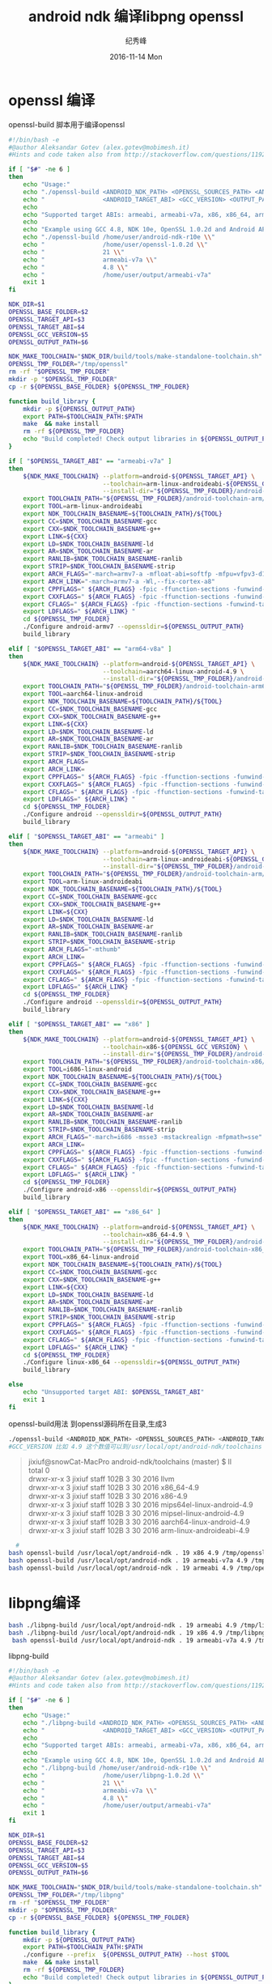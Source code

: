# -*- coding:utf-8 -*-
#+LANGUAGE:  zh
#+TITLE:     android ndk 编译libpng openssl
#+AUTHOR:    纪秀峰
#+EMAIL:     jixiuf@gmail.com
#+DATE:     2016-11-14 Mon
#+DESCRIPTION:android ndk 编译libpng openssl
#+KEYWORDS: ndk-build android
#+TAGS:Android:Cocos2dx
#+FILETAGS:
#+OPTIONS:   H:2 num:nil toc:t \n:t @:t ::t |:t ^:nil -:t f:t *:t <:t
#+OPTIONS:   TeX:t LaTeX:t skip:nil d:nil todo:t pri:nil
#+LATEX_HEADER: \usepackage{fontspec}
#+LATEX_HEADER: \setmainfont{PingFang SC}
* openssl 编译
openssl-build 脚本用于编译openssl
#+BEGIN_SRC sh
#!/bin/bash -e
#@author Aleksandar Gotev (alex.gotev@mobimesh.it)
#Hints and code taken also from http://stackoverflow.com/questions/11929773/compiling-the-latest-openssl-for-android

if [ "$#" -ne 6 ]
then
    echo "Usage:"
    echo "./openssl-build <ANDROID_NDK_PATH> <OPENSSL_SOURCES_PATH> <ANDROID_TARGET_API> \\"
    echo "                <ANDROID_TARGET_ABI> <GCC_VERSION> <OUTPUT_PATH>"
    echo
    echo "Supported target ABIs: armeabi, armeabi-v7a, x86, x86_64, arm64-v8a"
    echo
    echo "Example using GCC 4.8, NDK 10e, OpenSSL 1.0.2d and Android API 21 for armeabi-v7a."
    echo "./openssl-build /home/user/android-ndk-r10e \\"
    echo "                /home/user/openssl-1.0.2d \\"
    echo "                21 \\"
    echo "                armeabi-v7a \\"
    echo "                4.8 \\"
    echo "                /home/user/output/armeabi-v7a"
    exit 1
fi

NDK_DIR=$1
OPENSSL_BASE_FOLDER=$2
OPENSSL_TARGET_API=$3
OPENSSL_TARGET_ABI=$4
OPENSSL_GCC_VERSION=$5
OPENSSL_OUTPUT_PATH=$6

NDK_MAKE_TOOLCHAIN="$NDK_DIR/build/tools/make-standalone-toolchain.sh"
OPENSSL_TMP_FOLDER="/tmp/openssl"
rm -rf "$OPENSSL_TMP_FOLDER"
mkdir -p "$OPENSSL_TMP_FOLDER"
cp -r ${OPENSSL_BASE_FOLDER} ${OPENSSL_TMP_FOLDER}

function build_library {
    mkdir -p ${OPENSSL_OUTPUT_PATH}
    export PATH=$TOOLCHAIN_PATH:$PATH
    make  && make install
    rm -rf ${OPENSSL_TMP_FOLDER}
    echo "Build completed! Check output libraries in ${OPENSSL_OUTPUT_PATH}"
}

if [ "$OPENSSL_TARGET_ABI" == "armeabi-v7a" ]
then
    ${NDK_MAKE_TOOLCHAIN} --platform=android-${OPENSSL_TARGET_API} \
                          --toolchain=arm-linux-androideabi-${OPENSSL_GCC_VERSION} \
                          --install-dir="${OPENSSL_TMP_FOLDER}/android-toolchain-arm"
    export TOOLCHAIN_PATH="${OPENSSL_TMP_FOLDER}/android-toolchain-arm/bin"
    export TOOL=arm-linux-androideabi
    export NDK_TOOLCHAIN_BASENAME=${TOOLCHAIN_PATH}/${TOOL}
    export CC=$NDK_TOOLCHAIN_BASENAME-gcc
    export CXX=$NDK_TOOLCHAIN_BASENAME-g++
    export LINK=${CXX}
    export LD=$NDK_TOOLCHAIN_BASENAME-ld
    export AR=$NDK_TOOLCHAIN_BASENAME-ar
    export RANLIB=$NDK_TOOLCHAIN_BASENAME-ranlib
    export STRIP=$NDK_TOOLCHAIN_BASENAME-strip
    export ARCH_FLAGS="-march=armv7-a -mfloat-abi=softfp -mfpu=vfpv3-d16"
    export ARCH_LINK="-march=armv7-a -Wl,--fix-cortex-a8"
    export CPPFLAGS=" ${ARCH_FLAGS} -fpic -ffunction-sections -funwind-tables -fstack-protector -fno-strict-aliasing -finline-limit=64 "
    export CXXFLAGS=" ${ARCH_FLAGS} -fpic -ffunction-sections -funwind-tables -fstack-protector -fno-strict-aliasing -finline-limit=64 -frtti -fexceptions "
    export CFLAGS=" ${ARCH_FLAGS} -fpic -ffunction-sections -funwind-tables -fstack-protector -fno-strict-aliasing -finline-limit=64 "
    export LDFLAGS=" ${ARCH_LINK} "
    cd ${OPENSSL_TMP_FOLDER}
    ./Configure android-armv7 --openssldir=${OPENSSL_OUTPUT_PATH}
    build_library

elif [ "$OPENSSL_TARGET_ABI" == "arm64-v8a" ]
then
    ${NDK_MAKE_TOOLCHAIN} --platform=android-${OPENSSL_TARGET_API} \
                          --toolchain=aarch64-linux-android-4.9 \
                          --install-dir="${OPENSSL_TMP_FOLDER}/android-toolchain-arm64"
    export TOOLCHAIN_PATH="${OPENSSL_TMP_FOLDER}/android-toolchain-arm64/bin"
    export TOOL=aarch64-linux-android
    export NDK_TOOLCHAIN_BASENAME=${TOOLCHAIN_PATH}/${TOOL}
    export CC=$NDK_TOOLCHAIN_BASENAME-gcc
    export CXX=$NDK_TOOLCHAIN_BASENAME-g++
    export LINK=${CXX}
    export LD=$NDK_TOOLCHAIN_BASENAME-ld
    export AR=$NDK_TOOLCHAIN_BASENAME-ar
    export RANLIB=$NDK_TOOLCHAIN_BASENAME-ranlib
    export STRIP=$NDK_TOOLCHAIN_BASENAME-strip
    export ARCH_FLAGS=
    export ARCH_LINK=
    export CPPFLAGS=" ${ARCH_FLAGS} -fpic -ffunction-sections -funwind-tables -fstack-protector -fno-strict-aliasing -finline-limit=64 "
    export CXXFLAGS=" ${ARCH_FLAGS} -fpic -ffunction-sections -funwind-tables -fstack-protector -fno-strict-aliasing -finline-limit=64 -frtti -fexceptions "
    export CFLAGS=" ${ARCH_FLAGS} -fpic -ffunction-sections -funwind-tables -fstack-protector -fno-strict-aliasing -finline-limit=64 "
    export LDFLAGS=" ${ARCH_LINK} "
    cd ${OPENSSL_TMP_FOLDER}
    ./Configure android --openssldir=${OPENSSL_OUTPUT_PATH}
    build_library

elif [ "$OPENSSL_TARGET_ABI" == "armeabi" ]
then
    ${NDK_MAKE_TOOLCHAIN} --platform=android-${OPENSSL_TARGET_API} \
                          --toolchain=arm-linux-androideabi-${OPENSSL_GCC_VERSION} \
                          --install-dir="${OPENSSL_TMP_FOLDER}/android-toolchain-arm"
    export TOOLCHAIN_PATH="${OPENSSL_TMP_FOLDER}/android-toolchain-arm/bin"
    export TOOL=arm-linux-androideabi
    export NDK_TOOLCHAIN_BASENAME=${TOOLCHAIN_PATH}/${TOOL}
    export CC=$NDK_TOOLCHAIN_BASENAME-gcc
    export CXX=$NDK_TOOLCHAIN_BASENAME-g++
    export LINK=${CXX}
    export LD=$NDK_TOOLCHAIN_BASENAME-ld
    export AR=$NDK_TOOLCHAIN_BASENAME-ar
    export RANLIB=$NDK_TOOLCHAIN_BASENAME-ranlib
    export STRIP=$NDK_TOOLCHAIN_BASENAME-strip
    export ARCH_FLAGS="-mthumb"
    export ARCH_LINK=
    export CPPFLAGS=" ${ARCH_FLAGS} -fpic -ffunction-sections -funwind-tables -fstack-protector -fno-strict-aliasing -finline-limit=64 "
    export CXXFLAGS=" ${ARCH_FLAGS} -fpic -ffunction-sections -funwind-tables -fstack-protector -fno-strict-aliasing -finline-limit=64 -frtti -fexceptions "
    export CFLAGS=" ${ARCH_FLAGS} -fpic -ffunction-sections -funwind-tables -fstack-protector -fno-strict-aliasing -finline-limit=64 "
    export LDFLAGS=" ${ARCH_LINK} "
    cd ${OPENSSL_TMP_FOLDER}
    ./Configure android --openssldir=${OPENSSL_OUTPUT_PATH}
    build_library

elif [ "$OPENSSL_TARGET_ABI" == "x86" ]
then
    ${NDK_MAKE_TOOLCHAIN} --platform=android-${OPENSSL_TARGET_API} \
                          --toolchain=x86-${OPENSSL_GCC_VERSION} \
                          --install-dir="${OPENSSL_TMP_FOLDER}/android-toolchain-x86"
    export TOOLCHAIN_PATH="${OPENSSL_TMP_FOLDER}/android-toolchain-x86/bin"
    export TOOL=i686-linux-android
    export NDK_TOOLCHAIN_BASENAME=${TOOLCHAIN_PATH}/${TOOL}
    export CC=$NDK_TOOLCHAIN_BASENAME-gcc
    export CXX=$NDK_TOOLCHAIN_BASENAME-g++
    export LINK=${CXX}
    export LD=$NDK_TOOLCHAIN_BASENAME-ld
    export AR=$NDK_TOOLCHAIN_BASENAME-ar
    export RANLIB=$NDK_TOOLCHAIN_BASENAME-ranlib
    export STRIP=$NDK_TOOLCHAIN_BASENAME-strip
    export ARCH_FLAGS="-march=i686 -msse3 -mstackrealign -mfpmath=sse"
    export ARCH_LINK=
    export CPPFLAGS=" ${ARCH_FLAGS} -fpic -ffunction-sections -funwind-tables -fstack-protector -fno-strict-aliasing -finline-limit=64 "
    export CXXFLAGS=" ${ARCH_FLAGS} -fpic -ffunction-sections -funwind-tables -fstack-protector -fno-strict-aliasing -finline-limit=64 -frtti -fexceptions "
    export CFLAGS=" ${ARCH_FLAGS} -fpic -ffunction-sections -funwind-tables -fstack-protector -fno-strict-aliasing -finline-limit=64 "
    export LDFLAGS=" ${ARCH_LINK} "
    cd ${OPENSSL_TMP_FOLDER}
    ./Configure android-x86 --openssldir=${OPENSSL_OUTPUT_PATH}
    build_library

elif [ "$OPENSSL_TARGET_ABI" == "x86_64" ]
then
    ${NDK_MAKE_TOOLCHAIN} --platform=android-${OPENSSL_TARGET_API} \
                          --toolchain=x86_64-4.9 \
                          --install-dir="${OPENSSL_TMP_FOLDER}/android-toolchain-x86_64"
    export TOOLCHAIN_PATH="${OPENSSL_TMP_FOLDER}/android-toolchain-x86_64/bin"
    export TOOL=x86_64-linux-android
    export NDK_TOOLCHAIN_BASENAME=${TOOLCHAIN_PATH}/${TOOL}
    export CC=$NDK_TOOLCHAIN_BASENAME-gcc
    export CXX=$NDK_TOOLCHAIN_BASENAME-g++
    export LINK=${CXX}
    export LD=$NDK_TOOLCHAIN_BASENAME-ld
    export AR=$NDK_TOOLCHAIN_BASENAME-ar
    export RANLIB=$NDK_TOOLCHAIN_BASENAME-ranlib
    export STRIP=$NDK_TOOLCHAIN_BASENAME-strip
    export CPPFLAGS=" ${ARCH_FLAGS} -fpic -ffunction-sections -funwind-tables -fstack-protector -fno-strict-aliasing -finline-limit=64 "
    export CXXFLAGS=" ${ARCH_FLAGS} -fpic -ffunction-sections -funwind-tables -fstack-protector -fno-strict-aliasing -finline-limit=64 -frtti -fexceptions "
    export CFLAGS=" ${ARCH_FLAGS} -fpic -ffunction-sections -funwind-tables -fstack-protector -fno-strict-aliasing -finline-limit=64 "
    export LDFLAGS=" ${ARCH_LINK} "
    cd ${OPENSSL_TMP_FOLDER}
    ./Configure linux-x86_64 --openssldir=${OPENSSL_OUTPUT_PATH}
    build_library

else
    echo "Unsupported target ABI: $OPENSSL_TARGET_ABI"
    exit 1
fi
#+END_SRC
openssl-build用法 到openssl源码所在目录,生成3
#+BEGIN_SRC sh
  ./openssl-build <ANDROID_NDK_PATH> <OPENSSL_SOURCES_PATH> <ANDROID_TARGET_API> <ANDROID_TARGET_ABI> <GCC_VERSION> <OUTPUT_PATH>
  #GCC_VERSION 比如 4.9 这个数值可以到/usr/local/opt/android-ndk/toolchains 这个目录下查看
#+END_SRC
#+BEGIN_QUOTE
jixiuf@snowCat-MacPro android-ndk/toolchains (master) $ ll
total 0
drwxr-xr-x  3 jixiuf  staff   102B  3 30  2016 llvm
drwxr-xr-x  3 jixiuf  staff   102B  3 30  2016 x86_64-4.9
drwxr-xr-x  3 jixiuf  staff   102B  3 30  2016 x86-4.9
drwxr-xr-x  3 jixiuf  staff   102B  3 30  2016 mips64el-linux-android-4.9
drwxr-xr-x  3 jixiuf  staff   102B  3 30  2016 mipsel-linux-android-4.9
drwxr-xr-x  3 jixiuf  staff   102B  3 30  2016 aarch64-linux-android-4.9
drwxr-xr-x  3 jixiuf  staff   102B  3 30  2016 arm-linux-androideabi-4.9
#+END_QUOTE
#+BEGIN_SRC sh
  #
bash openssl-build /usr/local/opt/android-ndk . 19 x86 4.9 /tmp/openssl-x86
bash openssl-build /usr/local/opt/android-ndk . 19 armeabi-v7a 4.9 /tmp/openssl-armeabi-v7a/
bash openssl-build /usr/local/opt/android-ndk . 19 armeabi 4.9 /tmp/openssl-armeabi/
#+END_SRC

* libpng编译

#+BEGIN_SRC sh
bash ./libpng-build /usr/local/opt/android-ndk . 19 armeabi 4.9 /tmp/libpng-armeabi
bash ./libpng-build /usr/local/opt/android-ndk . 19 x86 4.9 /tmp/libpng-x86
 bash openssl-build /usr/local/opt/android-ndk . 19 armeabi-v7a 4.9 /tmp/openssl-a-v7a
#+END_SRC
libpng-build
#+BEGIN_SRC sh
#!/bin/bash -e
#@author Aleksandar Gotev (alex.gotev@mobimesh.it)
#Hints and code taken also from http://stackoverflow.com/questions/11929773/compiling-the-latest-libpng-for-android

if [ "$#" -ne 6 ]
then
    echo "Usage:"
    echo "./libpng-build <ANDROID_NDK_PATH> <OPENSSL_SOURCES_PATH> <ANDROID_TARGET_API> \\"
    echo "                <ANDROID_TARGET_ABI> <GCC_VERSION> <OUTPUT_PATH>"
    echo
    echo "Supported target ABIs: armeabi, armeabi-v7a, x86, x86_64, arm64-v8a"
    echo
    echo "Example using GCC 4.8, NDK 10e, OpenSSL 1.0.2d and Android API 21 for armeabi-v7a."
    echo "./libpng-build /home/user/android-ndk-r10e \\"
    echo "                /home/user/libpng-1.0.2d \\"
    echo "                21 \\"
    echo "                armeabi-v7a \\"
    echo "                4.8 \\"
    echo "                /home/user/output/armeabi-v7a"
    exit 1
fi

NDK_DIR=$1
OPENSSL_BASE_FOLDER=$2
OPENSSL_TARGET_API=$3
OPENSSL_TARGET_ABI=$4
OPENSSL_GCC_VERSION=$5
OPENSSL_OUTPUT_PATH=$6

NDK_MAKE_TOOLCHAIN="$NDK_DIR/build/tools/make-standalone-toolchain.sh"
OPENSSL_TMP_FOLDER="/tmp/libpng"
rm -rf "$OPENSSL_TMP_FOLDER"
mkdir -p "$OPENSSL_TMP_FOLDER"
cp -r ${OPENSSL_BASE_FOLDER} ${OPENSSL_TMP_FOLDER}

function build_library {
    mkdir -p ${OPENSSL_OUTPUT_PATH}
    export PATH=$TOOLCHAIN_PATH:$PATH
    ./configure --prefix  ${OPENSSL_OUTPUT_PATH} --host $TOOL
    make  && make install
    rm -rf ${OPENSSL_TMP_FOLDER}
    echo "Build completed! Check output libraries in ${OPENSSL_OUTPUT_PATH}"
}

if [ "$OPENSSL_TARGET_ABI" == "armeabi-v7a" ]
then
    ${NDK_MAKE_TOOLCHAIN} --platform=android-${OPENSSL_TARGET_API} \
                          --toolchain=arm-linux-androideabi-${OPENSSL_GCC_VERSION} \
                          --install-dir="${OPENSSL_TMP_FOLDER}/android-toolchain-arm"
    export TOOLCHAIN_PATH="${OPENSSL_TMP_FOLDER}/android-toolchain-arm/bin"
    export TOOL=arm-linux-androideabi
    export NDK_TOOLCHAIN_BASENAME=${TOOLCHAIN_PATH}/${TOOL}
    export CC=$NDK_TOOLCHAIN_BASENAME-gcc
    export CXX=$NDK_TOOLCHAIN_BASENAME-g++
    export LINK=${CXX}
    export LD=$NDK_TOOLCHAIN_BASENAME-ld
    export AR=$NDK_TOOLCHAIN_BASENAME-ar
    export RANLIB=$NDK_TOOLCHAIN_BASENAME-ranlib
    export STRIP=$NDK_TOOLCHAIN_BASENAME-strip
    export ARCH_FLAGS="-march=armv7-a -mfloat-abi=softfp -mfpu=vfpv3-d16"
    export ARCH_LINK="-march=armv7-a -Wl,--fix-cortex-a8"
    export CPPFLAGS=" ${ARCH_FLAGS} -fpic -ffunction-sections -funwind-tables -fstack-protector -fno-strict-aliasing -finline-limit=64 "
    export CXXFLAGS=" ${ARCH_FLAGS} -fpic -ffunction-sections -funwind-tables -fstack-protector -fno-strict-aliasing -finline-limit=64 -frtti -fexceptions "
    export CFLAGS=" ${ARCH_FLAGS} -fpic -ffunction-sections -funwind-tables -fstack-protector -fno-strict-aliasing -finline-limit=64 "
    export LDFLAGS=" ${ARCH_LINK} "
    cd ${OPENSSL_TMP_FOLDER}
    build_library

elif [ "$OPENSSL_TARGET_ABI" == "arm64-v8a" ]
then
    ${NDK_MAKE_TOOLCHAIN} --platform=android-${OPENSSL_TARGET_API} \
                          --toolchain=aarch64-linux-android-4.9 \
                          --install-dir="${OPENSSL_TMP_FOLDER}/android-toolchain-arm64"
    export TOOLCHAIN_PATH="${OPENSSL_TMP_FOLDER}/android-toolchain-arm64/bin"
    export TOOL=aarch64-linux-android
    export NDK_TOOLCHAIN_BASENAME=${TOOLCHAIN_PATH}/${TOOL}
    export CC=$NDK_TOOLCHAIN_BASENAME-gcc
    export CXX=$NDK_TOOLCHAIN_BASENAME-g++
    export LINK=${CXX}
    export LD=$NDK_TOOLCHAIN_BASENAME-ld
    export AR=$NDK_TOOLCHAIN_BASENAME-ar
    export RANLIB=$NDK_TOOLCHAIN_BASENAME-ranlib
    export STRIP=$NDK_TOOLCHAIN_BASENAME-strip
    export ARCH_FLAGS=
    export ARCH_LINK=
    export CPPFLAGS=" ${ARCH_FLAGS} -fpic -ffunction-sections -funwind-tables -fstack-protector -fno-strict-aliasing -finline-limit=64 "
    export CXXFLAGS=" ${ARCH_FLAGS} -fpic -ffunction-sections -funwind-tables -fstack-protector -fno-strict-aliasing -finline-limit=64 -frtti -fexceptions "
    export CFLAGS=" ${ARCH_FLAGS} -fpic -ffunction-sections -funwind-tables -fstack-protector -fno-strict-aliasing -finline-limit=64 "
    export LDFLAGS=" ${ARCH_LINK} "
    cd ${OPENSSL_TMP_FOLDER}
    build_library

elif [ "$OPENSSL_TARGET_ABI" == "armeabi" ]
then
    ${NDK_MAKE_TOOLCHAIN} --platform=android-${OPENSSL_TARGET_API} \
                          --toolchain=arm-linux-androideabi-${OPENSSL_GCC_VERSION} \
                          --install-dir="${OPENSSL_TMP_FOLDER}/android-toolchain-arm"
    export TOOLCHAIN_PATH="${OPENSSL_TMP_FOLDER}/android-toolchain-arm/bin"
    export TOOL=arm-linux-androideabi
    export NDK_TOOLCHAIN_BASENAME=${TOOLCHAIN_PATH}/${TOOL}
    export CC=$NDK_TOOLCHAIN_BASENAME-gcc
    export CXX=$NDK_TOOLCHAIN_BASENAME-g++
    export LINK=${CXX}
    export LD=$NDK_TOOLCHAIN_BASENAME-ld
    export AR=$NDK_TOOLCHAIN_BASENAME-ar
    export RANLIB=$NDK_TOOLCHAIN_BASENAME-ranlib
    export STRIP=$NDK_TOOLCHAIN_BASENAME-strip
    export ARCH_FLAGS="-mthumb"
    export ARCH_LINK=
    export CPPFLAGS=" ${ARCH_FLAGS} -fpic -ffunction-sections -funwind-tables -fstack-protector -fno-strict-aliasing -finline-limit=64 "
    export CXXFLAGS=" ${ARCH_FLAGS} -fpic -ffunction-sections -funwind-tables -fstack-protector -fno-strict-aliasing -finline-limit=64 -frtti -fexceptions "
    export CFLAGS=" ${ARCH_FLAGS} -fpic -ffunction-sections -funwind-tables -fstack-protector -fno-strict-aliasing -finline-limit=64 "
    export LDFLAGS=" ${ARCH_LINK} "
    cd ${OPENSSL_TMP_FOLDER}
    build_library

elif [ "$OPENSSL_TARGET_ABI" == "x86" ]
then
    ${NDK_MAKE_TOOLCHAIN} --platform=android-${OPENSSL_TARGET_API} \
                          --toolchain=x86-${OPENSSL_GCC_VERSION} \
                          --install-dir="${OPENSSL_TMP_FOLDER}/android-toolchain-x86"
    export TOOLCHAIN_PATH="${OPENSSL_TMP_FOLDER}/android-toolchain-x86/bin"
    export TOOL=i686-linux-android
    export NDK_TOOLCHAIN_BASENAME=${TOOLCHAIN_PATH}/${TOOL}
    export CC=$NDK_TOOLCHAIN_BASENAME-gcc
    export CXX=$NDK_TOOLCHAIN_BASENAME-g++
    export LINK=${CXX}
    export LD=$NDK_TOOLCHAIN_BASENAME-ld
    export AR=$NDK_TOOLCHAIN_BASENAME-ar
    export RANLIB=$NDK_TOOLCHAIN_BASENAME-ranlib
    export STRIP=$NDK_TOOLCHAIN_BASENAME-strip
    export ARCH_FLAGS="-march=i686 -msse3 -mstackrealign -mfpmath=sse"
    export ARCH_LINK=
    export CPPFLAGS=" ${ARCH_FLAGS} -fpic -ffunction-sections -funwind-tables -fstack-protector -fno-strict-aliasing -finline-limit=64 "
    export CXXFLAGS=" ${ARCH_FLAGS} -fpic -ffunction-sections -funwind-tables -fstack-protector -fno-strict-aliasing -finline-limit=64 -frtti -fexceptions "
    export CFLAGS=" ${ARCH_FLAGS} -fpic -ffunction-sections -funwind-tables -fstack-protector -fno-strict-aliasing -finline-limit=64 "
    export LDFLAGS=" ${ARCH_LINK} "
    cd ${OPENSSL_TMP_FOLDER}
    build_library

elif [ "$OPENSSL_TARGET_ABI" == "x86_64" ]
then
    ${NDK_MAKE_TOOLCHAIN} --platform=android-${OPENSSL_TARGET_API} \
                          --toolchain=x86_64-4.9 \
                          --install-dir="${OPENSSL_TMP_FOLDER}/android-toolchain-x86_64"
    export TOOLCHAIN_PATH="${OPENSSL_TMP_FOLDER}/android-toolchain-x86_64/bin"
    export TOOL=x86_64-linux-android
    export NDK_TOOLCHAIN_BASENAME=${TOOLCHAIN_PATH}/${TOOL}
    export CC=$NDK_TOOLCHAIN_BASENAME-gcc
    export CXX=$NDK_TOOLCHAIN_BASENAME-g++
    export LINK=${CXX}
    export LD=$NDK_TOOLCHAIN_BASENAME-ld
    export AR=$NDK_TOOLCHAIN_BASENAME-ar
    export RANLIB=$NDK_TOOLCHAIN_BASENAME-ranlib
    export STRIP=$NDK_TOOLCHAIN_BASENAME-strip
    export CPPFLAGS=" ${ARCH_FLAGS} -fpic -ffunction-sections -funwind-tables -fstack-protector -fno-strict-aliasing -finline-limit=64 "
    export CXXFLAGS=" ${ARCH_FLAGS} -fpic -ffunction-sections -funwind-tables -fstack-protector -fno-strict-aliasing -finline-limit=64 -frtti -fexceptions "
    export CFLAGS=" ${ARCH_FLAGS} -fpic -ffunction-sections -funwind-tables -fstack-protector -fno-strict-aliasing -finline-limit=64 "
    export LDFLAGS=" ${ARCH_LINK} "
    cd ${OPENSSL_TMP_FOLDER}
    build_library

else
    echo "Unsupported target ABI: $OPENSSL_TARGET_ABI"
    exit 1
fi

#+END_SRC

